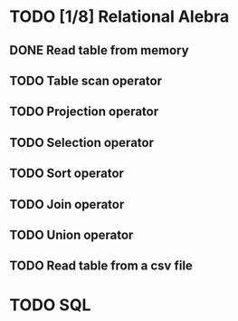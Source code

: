 * TODO [1/8] Relational Alebra
** DONE Read table from memory
** TODO Table scan operator
** TODO Projection operator
** TODO Selection operator
** TODO Sort operator
** TODO Join operator
** TODO Union operator
** TODO Read table from a csv file
* TODO SQL
